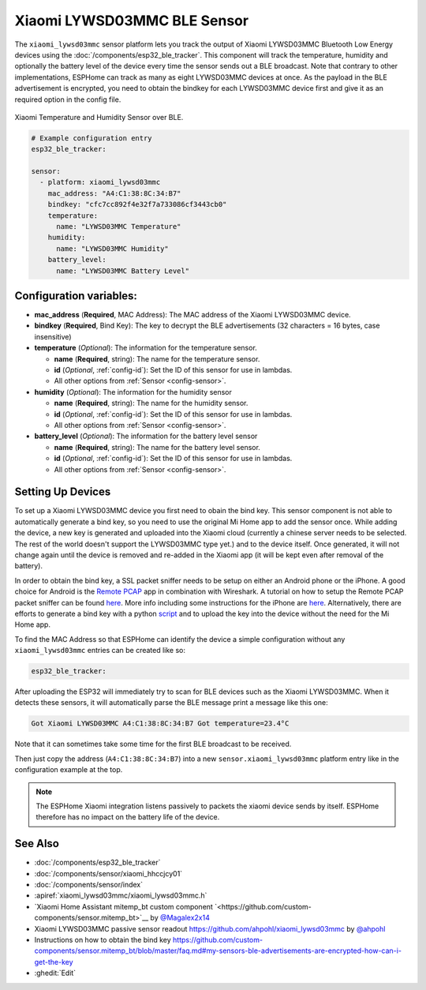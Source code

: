 Xiaomi LYWSD03MMC BLE Sensor
============================

.. seo::
    :description: Instructions for setting up Xiaomi Mi Jia LYWSD03MMC bluetooth-based temperature and humidity sensors in ESPHome.
    :image: xiaomi_lywsd03mmc.jpg
    :keywords: Xiaomi, Mi Jia, BLE, Bluetooth, LYWSD03MMC

The ``xiaomi_lywsd03mmc`` sensor platform lets you track the output of Xiaomi LYWSD03MMC Bluetooth Low Energy
devices using the :doc:`/components/esp32_ble_tracker`. This component will track the
temperature, humidity and optionally the battery level of the device every time the sensor
sends out a BLE broadcast. Note that contrary to other implementations, ESPHome can track as many
as eight LYWSD03MMC devices at once. As the payload in the BLE advertisement is encrypted, you need to obtain
the bindkey for each LYWSD03MMC device first and give it as an required option in the config file.  

.. figure:: images/xiaomi_lywsd03mmc-full.jpg
    :align: center
    :width: 60.0%

    Xiaomi Temperature and Humidity Sensor over BLE.

.. figure:: images/xiaomi_lywsd03mmc-ui.png
    :align: center
    :width: 80.0%

.. code-block:: yaml

    # Example configuration entry
    esp32_ble_tracker:

    sensor:
      - platform: xiaomi_lywsd03mmc
        mac_address: "A4:C1:38:8C:34:B7"
        bindkey: "cfc7cc892f4e32f7a733086cf3443cb0"
        temperature:
          name: "LYWSD03MMC Temperature"
        humidity:
          name: "LYWSD03MMC Humidity"
        battery_level:
          name: "LYWSD03MMC Battery Level"

Configuration variables:
------------------------

- **mac_address** (**Required**, MAC Address): The MAC address of the Xiaomi LYWSD03MMC device.
- **bindkey** (**Required**, Bind Key): The key to decrypt the BLE advertisements (32 characters = 16 bytes, case insensitive)
- **temperature** (*Optional*): The information for the temperature sensor.

  - **name** (**Required**, string): The name for the temperature sensor.
  - **id** (*Optional*, :ref:`config-id`): Set the ID of this sensor for use in lambdas.
  - All other options from :ref:`Sensor <config-sensor>`.

- **humidity** (*Optional*): The information for the humidity sensor

  - **name** (**Required**, string): The name for the humidity sensor.
  - **id** (*Optional*, :ref:`config-id`): Set the ID of this sensor for use in lambdas.
  - All other options from :ref:`Sensor <config-sensor>`.

- **battery_level** (*Optional*): The information for the battery level sensor

  - **name** (**Required**, string): The name for the battery level sensor.
  - **id** (*Optional*, :ref:`config-id`): Set the ID of this sensor for use in lambdas.
  - All other options from :ref:`Sensor <config-sensor>`.


Setting Up Devices
------------------

To set up a Xiaomi LYWSD03MMC device you first need to obain the bind key. This sensor component is
not able to automatically generate a bind key, so you need to use the original Mi Home app to add the sensor once. 
While adding the device, a new key is generated and uploaded into the Xiaomi cloud (currently a chinese server needs to be selected. The rest of
the world doesn't support the LYWSD03MMC type yet.) and to the device itself. Once generated, it will not
change again until the device is removed and re-added in the Xiaomi app (it will be kept even after removal
of the battery).

In order to obtain the bind key, a SSL packet sniffer needs to be setup on either an Android phone or the
iPhone. A good choice for Android is the `Remote PCAP <https://play.google.com/store/apps/details?id=com.egorovandreyrm.pcapremote&hl=en>`__ app
in combination with Wireshark. A tutorial on how to setup the Remote PCAP packet sniffer can be found 
`here <https://egorovandreyrm.com/pcap-remote-tutorial/>`__. More info including some instructions for the iPhone are 
`here <https://github.com/custom-components/sensor.mitemp_bt/blob/master/faq.md#my-sensors-ble-advertisements-are-encrypted-how-can-i-get-the-key>`__. 
Alternatively, there are efforts to generate a bind key with a python `script <https://github.com/danielkucera/mi-standardauth>`__ 
and to upload the key into the device without the need for the Mi Home app.

To find the MAC Address so that ESPHome can identify the device a simple configuration without any ``xiaomi_lywsd03mmc`` 
entries can be created like so:

.. code-block:: yaml

    esp32_ble_tracker:

After uploading the ESP32 will immediately try to scan for BLE devices such as the Xiaomi LYWSD03MMC. When
it detects these sensors, it will automatically parse the BLE message print a message like this one:

.. code::

    Got Xiaomi LYWSD03MMC A4:C1:38:8C:34:B7 Got temperature=23.4°C

Note that it can sometimes take some time for the first BLE broadcast to be received.

Then just copy the address (``A4:C1:38:8C:34:B7``) into a new ``sensor.xiaomi_lywsd03mmc`` platform entry like
in the configuration example at the top.

.. note::

    The ESPHome Xiaomi integration listens passively to packets the xiaomi device sends by itself.
    ESPHome therefore has no impact on the battery life of the device.

See Also
--------

- :doc:`/components/esp32_ble_tracker`
- :doc:`/components/sensor/xiaomi_hhccjcy01`
- :doc:`/components/sensor/index`
- :apiref:`xiaomi_lywsd03mmc/xiaomi_lywsd03mmc.h`
- `Xiaomi Home Assistant mitemp_bt custom component `<https://github.com/custom-components/sensor.mitemp_bt>`__
  by `@Magalex2x14 <https://github.com/Magalex2x14>`__
- Xiaomi LYWSD03MMC passive sensor readout `<https://github.com/ahpohl/xiaomi_lywsd03mmc>`__ by `@ahpohl <https://github.com/ahpohl>`__
- Instructions on how to obtain the bind key `<https://github.com/custom-components/sensor.mitemp_bt/blob/master/faq.md#my-sensors-ble-advertisements-are-encrypted-how-can-i-get-the-key>`__
- :ghedit:`Edit`
